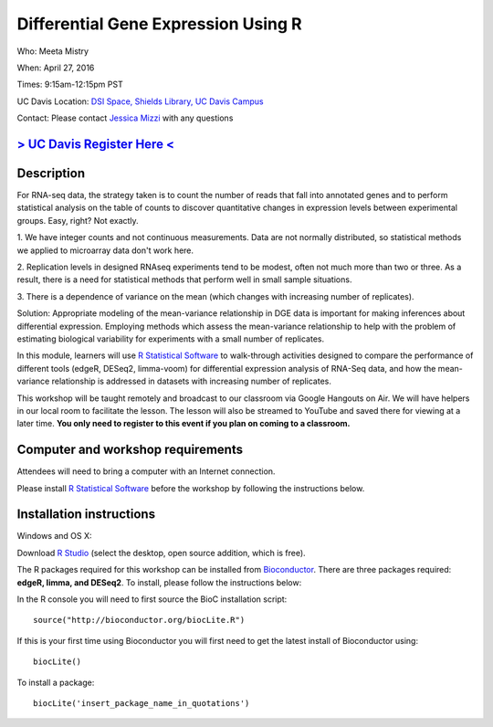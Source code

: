 Differential Gene Expression Using R
====================================

Who: Meeta Mistry

When: April 27, 2016

Times: 9:15am-12:15pm PST

UC Davis Location: `DSI Space, Shields Library, UC Davis Campus  <http://dib-training.readthedocs.org/en/pub/DSI-space-directions.html>`__ 


Contact: Please contact `Jessica Mizzi <mailto:jessica.mizzi@gmail.com>`__ with any questions


`> UC Davis Register Here < <https://www.eventbrite.com/e/differential-expression-workshop-tickets-24603796618>`__
------------------------------------------------------------------------------------------------------------------


.. `> Materials Link Here < <http://chendaniely.github.io/2016-04-06-dib-git-intro-intermediate/>`__
.. -------------------------------------------------------------------------------------------------

.. `> Watch Here < <http://www.youtube.com/watch?v=IpUDlhh8I2E>`__
.. ---------------------------------------------------------------

.. `> Etherpad < <https://etherpad.wikimedia.org/p/2016-04-06-intro-git>`__
.. ------------------------------------------------------------------------


Description
-----------


For RNA-seq data, the strategy taken is to count the number of reads 
that fall into annotated genes and to perform statistical analysis on 
the table of counts to discover quantitative changes in expression 
levels between experimental groups. Easy, right? Not exactly.

1. We have integer counts and not continuous measurements. Data are 
not normally distributed, so statistical methods we applied to 
microarray data don't work here.

2. Replication levels in designed RNAseq experiments tend to be 
modest, often not much more than two or three. As a result, there 
is a need for statistical methods that perform well in small sample 
situations.

3. There is a dependence of variance on the mean (which changes with 
increasing number of replicates).

Solution: Appropriate modeling of the mean-variance relationship in 
DGE data is important for making inferences about differential expression. 
Employing methods which assess the mean-variance relationship to help with 
the problem of estimating biological variability for experiments with a small 
number of replicates.

In this module, learners will use `R Statistical Software 
<https://www.r-project.org/>`__ to walk-through activities designed to 
compare the performance of different tools (edgeR, DESeq2, limma-voom) 
for differential expression analysis of RNA-Seq data, and how the 
mean-variance relationship is addressed in datasets with increasing 
number of replicates.

This workshop will be taught remotely and broadcast to our classroom
via Google Hangouts on Air. We will have helpers in our local room to
facilitate the lesson. The lesson will also be streamed to YouTube and
saved there for viewing at a later time. **You only need to register to
this event if you plan on coming to a classroom.**


Computer and workshop requirements
----------------------------------

Attendees will need to bring a computer with an Internet connection.

Please install `R Statistical Software 
<https://www.r-project.org/>`__ before the workshop by following the
instructions below.

Installation instructions
-------------------------

Windows and OS X:

Download `R Studio <https://www.rstudio.com/products/RStudio/>`__ (select the desktop, open source addition, which is free).

The R packages required for this workshop can be installed from `Bioconductor <https://www.bioconductor.org/install/>`__. 
There are three packages required: **edgeR, limma, and DESeq2**. To install, please follow the instructions below:

In the R console you will need to first source the BioC installation script: ::

 source("http://bioconductor.org/biocLite.R")

If this is your first time using Bioconductor you will first need to get the latest install of Bioconductor using: ::

 biocLite()

To install a package: ::
 
 biocLite('insert_package_name_in_quotations')
